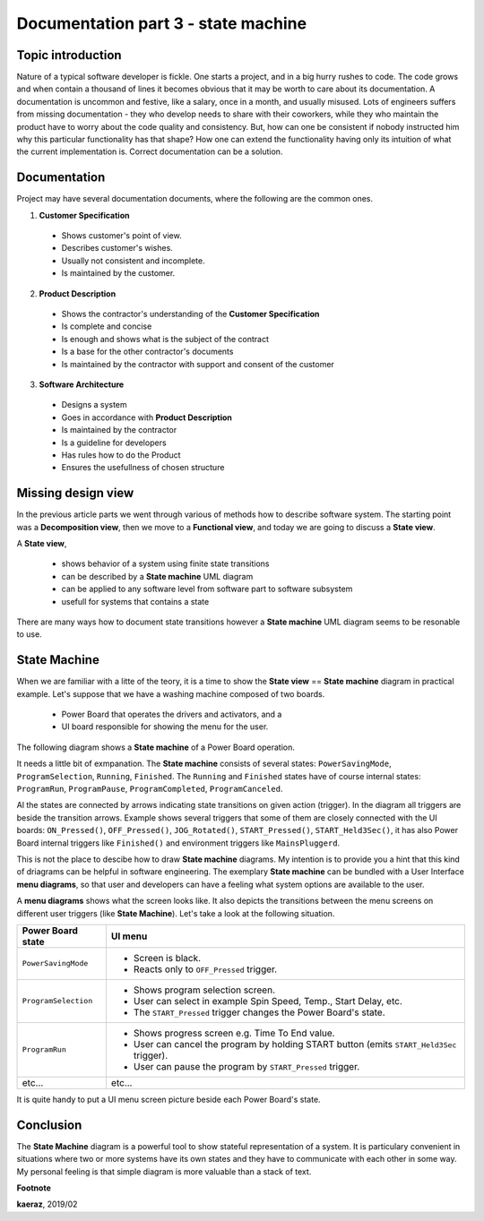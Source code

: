 *****************************************************
Documentation part 3 - state machine
*****************************************************

Topic introduction
------------------
Nature of a typical software developer is fickle. One starts a project,
and in a big hurry rushes to code. The code grows and when contain
a thousand of lines it becomes obvious that it may be worth to care about its
documentation. A documentation is uncommon and festive, like a salary, once
in a month, and usually misused. Lots of engineers suffers from missing
documentation - they who develop needs to share with their coworkers, while they
who maintain the product have to worry about the code quality and consistency.
But, how can one be consistent if nobody instructed him why this particular
functionality has that shape? How one can extend the functionality having
only its intuition of what the current implementation is. Correct documentation
can be a solution.

Documentation
-------------
Project may have several documentation documents, where the following are
the common ones.

1. **Customer Specification**
  
  + Shows customer's point of view.
  + Describes customer's wishes.
  + Usually not consistent and incomplete.
  + Is maintained by the customer.
  
2. **Product Description**
  
  + Shows the contractor's understanding of the **Customer Specification**
  + Is complete and concise
  + Is enough and shows what is the subject of the contract
  + Is a base for the other contractor's documents
  + Is maintained by the contractor with support and consent of the customer
  
3. **Software Architecture**
  
  + Designs a system
  + Goes in accordance with **Product Description**
  + Is maintained by the contractor
  + Is a guideline for developers
  + Has rules how to do the Product
  + Ensures the usefullness of chosen structure

Missing design view
-------------------
In the previous article parts we went through various of methods
how to describe software system. The starting point was a **Decomposition view**,
then we move to a **Functional view**, and today we are going to discuss
a **State view**.

A **State view**,
  
  - shows behavior of a system using finite state transitions
  - can be described by a **State machine** UML diagram
  - can be applied to any software level from software part to software subsystem
  - usefull for systems that contains a state

There are many ways how to document state transitions however a **State machine**
UML diagram seems to be resonable to use.

State Machine
-------------
When we are familiar with a litte of the teory, it is a time to show
the **State view** == **State machine** diagram in practical example.
Let's suppose that we have a washing machine composed of two boards.

  - Power Board that operates the drivers and activators, and a
  - UI board responsible for showing the menu for the user.

The following diagram shows a **State machine** of a Power Board operation.

.. image:: uml/state-machine.png

It needs a little bit of exmpanation. The **State machine** consists of several
states: ``PowerSavingMode``, ``ProgramSelection``, ``Running``, ``Finished``.
The ``Running`` and ``Finished`` states have of course internal states:
``ProgramRun``, ``ProgramPause``, ``ProgramCompleted``, ``ProgramCanceled``.

Al the states are connected by arrows indicating state transitions on given
action (trigger). In the diagram all triggers are beside the transition arrows.
Example shows several triggers that some of them are closely connected with the
UI boards: ``ON_Pressed()``, ``OFF_Pressed()``, ``JOG_Rotated()``,
``START_Pressed()``, ``START_Held3Sec()``, it has also Power Board internal triggers
like ``Finished()`` and environment triggers like ``MainsPluggerd``.

This is not the place to descibe how to draw **State machine** diagrams. My intention
is to provide you a hint that this kind of driagrams can be helpful in
software engineering. The exemplary **State machine** can be bundled with
a User Interface **menu diagrams**, so that user and developers can have a feeling
what system options are available to the user.

A **menu diagrams** shows what the screen looks like. It also depicts the transitions
between the menu screens on different user triggers (like **State Machine**).
Let's take a look at the following situation.

+----------------------------+----------------------------------------------------+
| Power Board state          | UI menu                                            |
+============================+====================================================+
| ``PowerSavingMode``        | - Screen is black.                                 |
|                            | - Reacts only to ``OFF_Pressed`` trigger.          |
+----------------------------+----------------------------------------------------+
| ``ProgramSelection``       | - Shows program selection screen.                  |
|                            | - User can select in example Spin Speed, Temp.,    |
|                            |   Start Delay, etc.                                |
|                            | - The ``START_Pressed`` trigger changes the        |
|                            |   Power Board's state.                             |
+----------------------------+----------------------------------------------------+
| ``ProgramRun``             | - Shows progress screen e.g. Time To End value.    |
|                            | - User can cancel the program by holding START     |
|                            |   button (emits ``START_Held3Sec`` trigger).       |
|                            | - User can pause the program by ``START_Pressed``  |
|                            |   trigger.                                         |
+----------------------------+----------------------------------------------------+
| etc...                     | etc...                                             |
+----------------------------+----------------------------------------------------+

It is quite handy to put a UI menu screen picture beside each Power Board's state.

Conclusion
----------
The **State Machine** diagram is a powerful tool to show stateful representation
of a system. It is particulary convenient in situations where two or more systems
have its own states and they have to communicate with each other in some way.
My personal feeling is that simple diagram is more valuable than a stack of text.


**Footnote**

**kaeraz**, 2019/02
